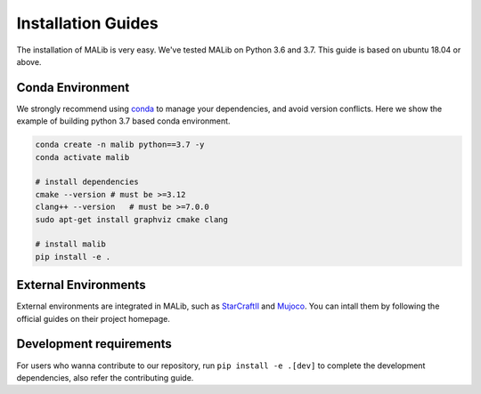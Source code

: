 .. _installation:

Installation Guides
===================

The installation of MALib is very easy. We've tested MALib on Python 3.6 and 3.7. This guide is based on ubuntu 18.04 or above.


Conda Environment
-----------------

We strongly recommend using `conda <https://docs.conda.io/en/latest/miniconda.html>`_ to manage your dependencies, and avoid version conflicts. Here we show the example of building python 3.7 based conda environment.

.. code-block:: shell

    conda create -n malib python==3.7 -y
    conda activate malib

    # install dependencies
    cmake --version # must be >=3.12
    clang++ --version   # must be >=7.0.0
    sudo apt-get install graphviz cmake clang

    # install malib
    pip install -e .


External Environments
---------------------

External environments are integrated in MALib, such as `StarCraftII <https://github.com/oxwhirl/smac>`_ and `Mujoco <https://mujoco.org/>`_. You can intall them by following the official guides on their project homepage.


Development requirements
------------------------

For users who wanna contribute to our repository, run ``pip install -e .[dev]`` to complete the development dependencies, also refer the contributing guide.

